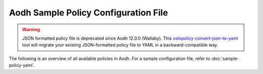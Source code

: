=====================================
Aodh Sample Policy Configuration File
=====================================

.. warning::

   JSON formatted policy file is deprecated since Aodh 12.0.0 (Wallaby).
   This `oslopolicy-convert-json-to-yaml`__ tool will migrate your existing
   JSON-formatted policy file to YAML in a backward-compatible way.

.. __: https://docs.openstack.org/oslo.policy/latest/cli/oslopolicy-convert-json-to-yaml.html

The following is an overview of all available policies in Aodh.
For a sample configuration file, refer to :doc:`sample-policy-yaml`.

.. show-policy::
   :config-file: ../../etc/aodh/aodh-policy-generator.conf
